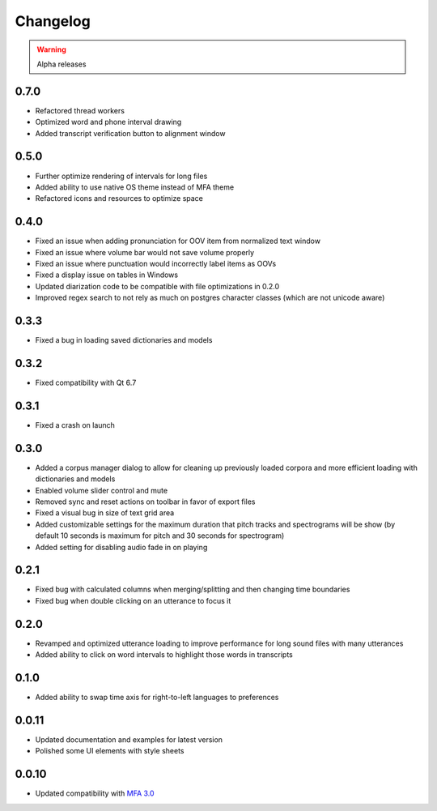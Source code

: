 
Changelog
=========

.. warning::

   Alpha releases

0.7.0
-----

- Refactored thread workers
- Optimized word and phone interval drawing
- Added transcript verification button to alignment window

0.5.0
-----

- Further optimize rendering of intervals for long files
- Added ability to use native OS theme instead of MFA theme
- Refactored icons and resources to optimize space

0.4.0
-----

- Fixed an issue when adding pronunciation for OOV item from normalized text window
- Fixed an issue where volume bar would not save volume properly
- Fixed an issue where punctuation would incorrectly label items as OOVs
- Fixed a display issue on tables in Windows
- Updated diarization code to be compatible with file optimizations in 0.2.0
- Improved regex search to not rely as much on postgres character classes (which are not unicode aware)

0.3.3
-----

- Fixed a bug in loading saved dictionaries and models

0.3.2
-----

- Fixed compatibility with Qt 6.7

0.3.1
-----

- Fixed a crash on launch

0.3.0
-----

- Added a corpus manager dialog to allow for cleaning up previously loaded corpora and more efficient loading with dictionaries and models
- Enabled volume slider control and mute
- Removed sync and reset actions on toolbar in favor of export files
- Fixed a visual bug in size of text grid area
- Added customizable settings for the maximum duration that pitch tracks and spectrograms will be show (by default 10 seconds is maximum for pitch and 30 seconds for spectrogram)
- Added setting for disabling audio fade in on playing

0.2.1
-----

- Fixed bug with calculated columns when merging/splitting and then changing time boundaries
- Fixed bug when double clicking on an utterance to focus it

0.2.0
-----

- Revamped and optimized utterance loading to improve performance for long sound files with many utterances
- Added ability to click on word intervals to highlight those words in transcripts

0.1.0
-----

- Added ability to swap time axis for right-to-left languages to preferences

0.0.11
------

- Updated documentation and examples for latest version
- Polished some UI elements with style sheets

0.0.10
------

- Updated compatibility with `MFA 3.0 <https://montreal-forced-aligner.readthedocs.io/en/latest/changelog/news_3.0.html>`_
